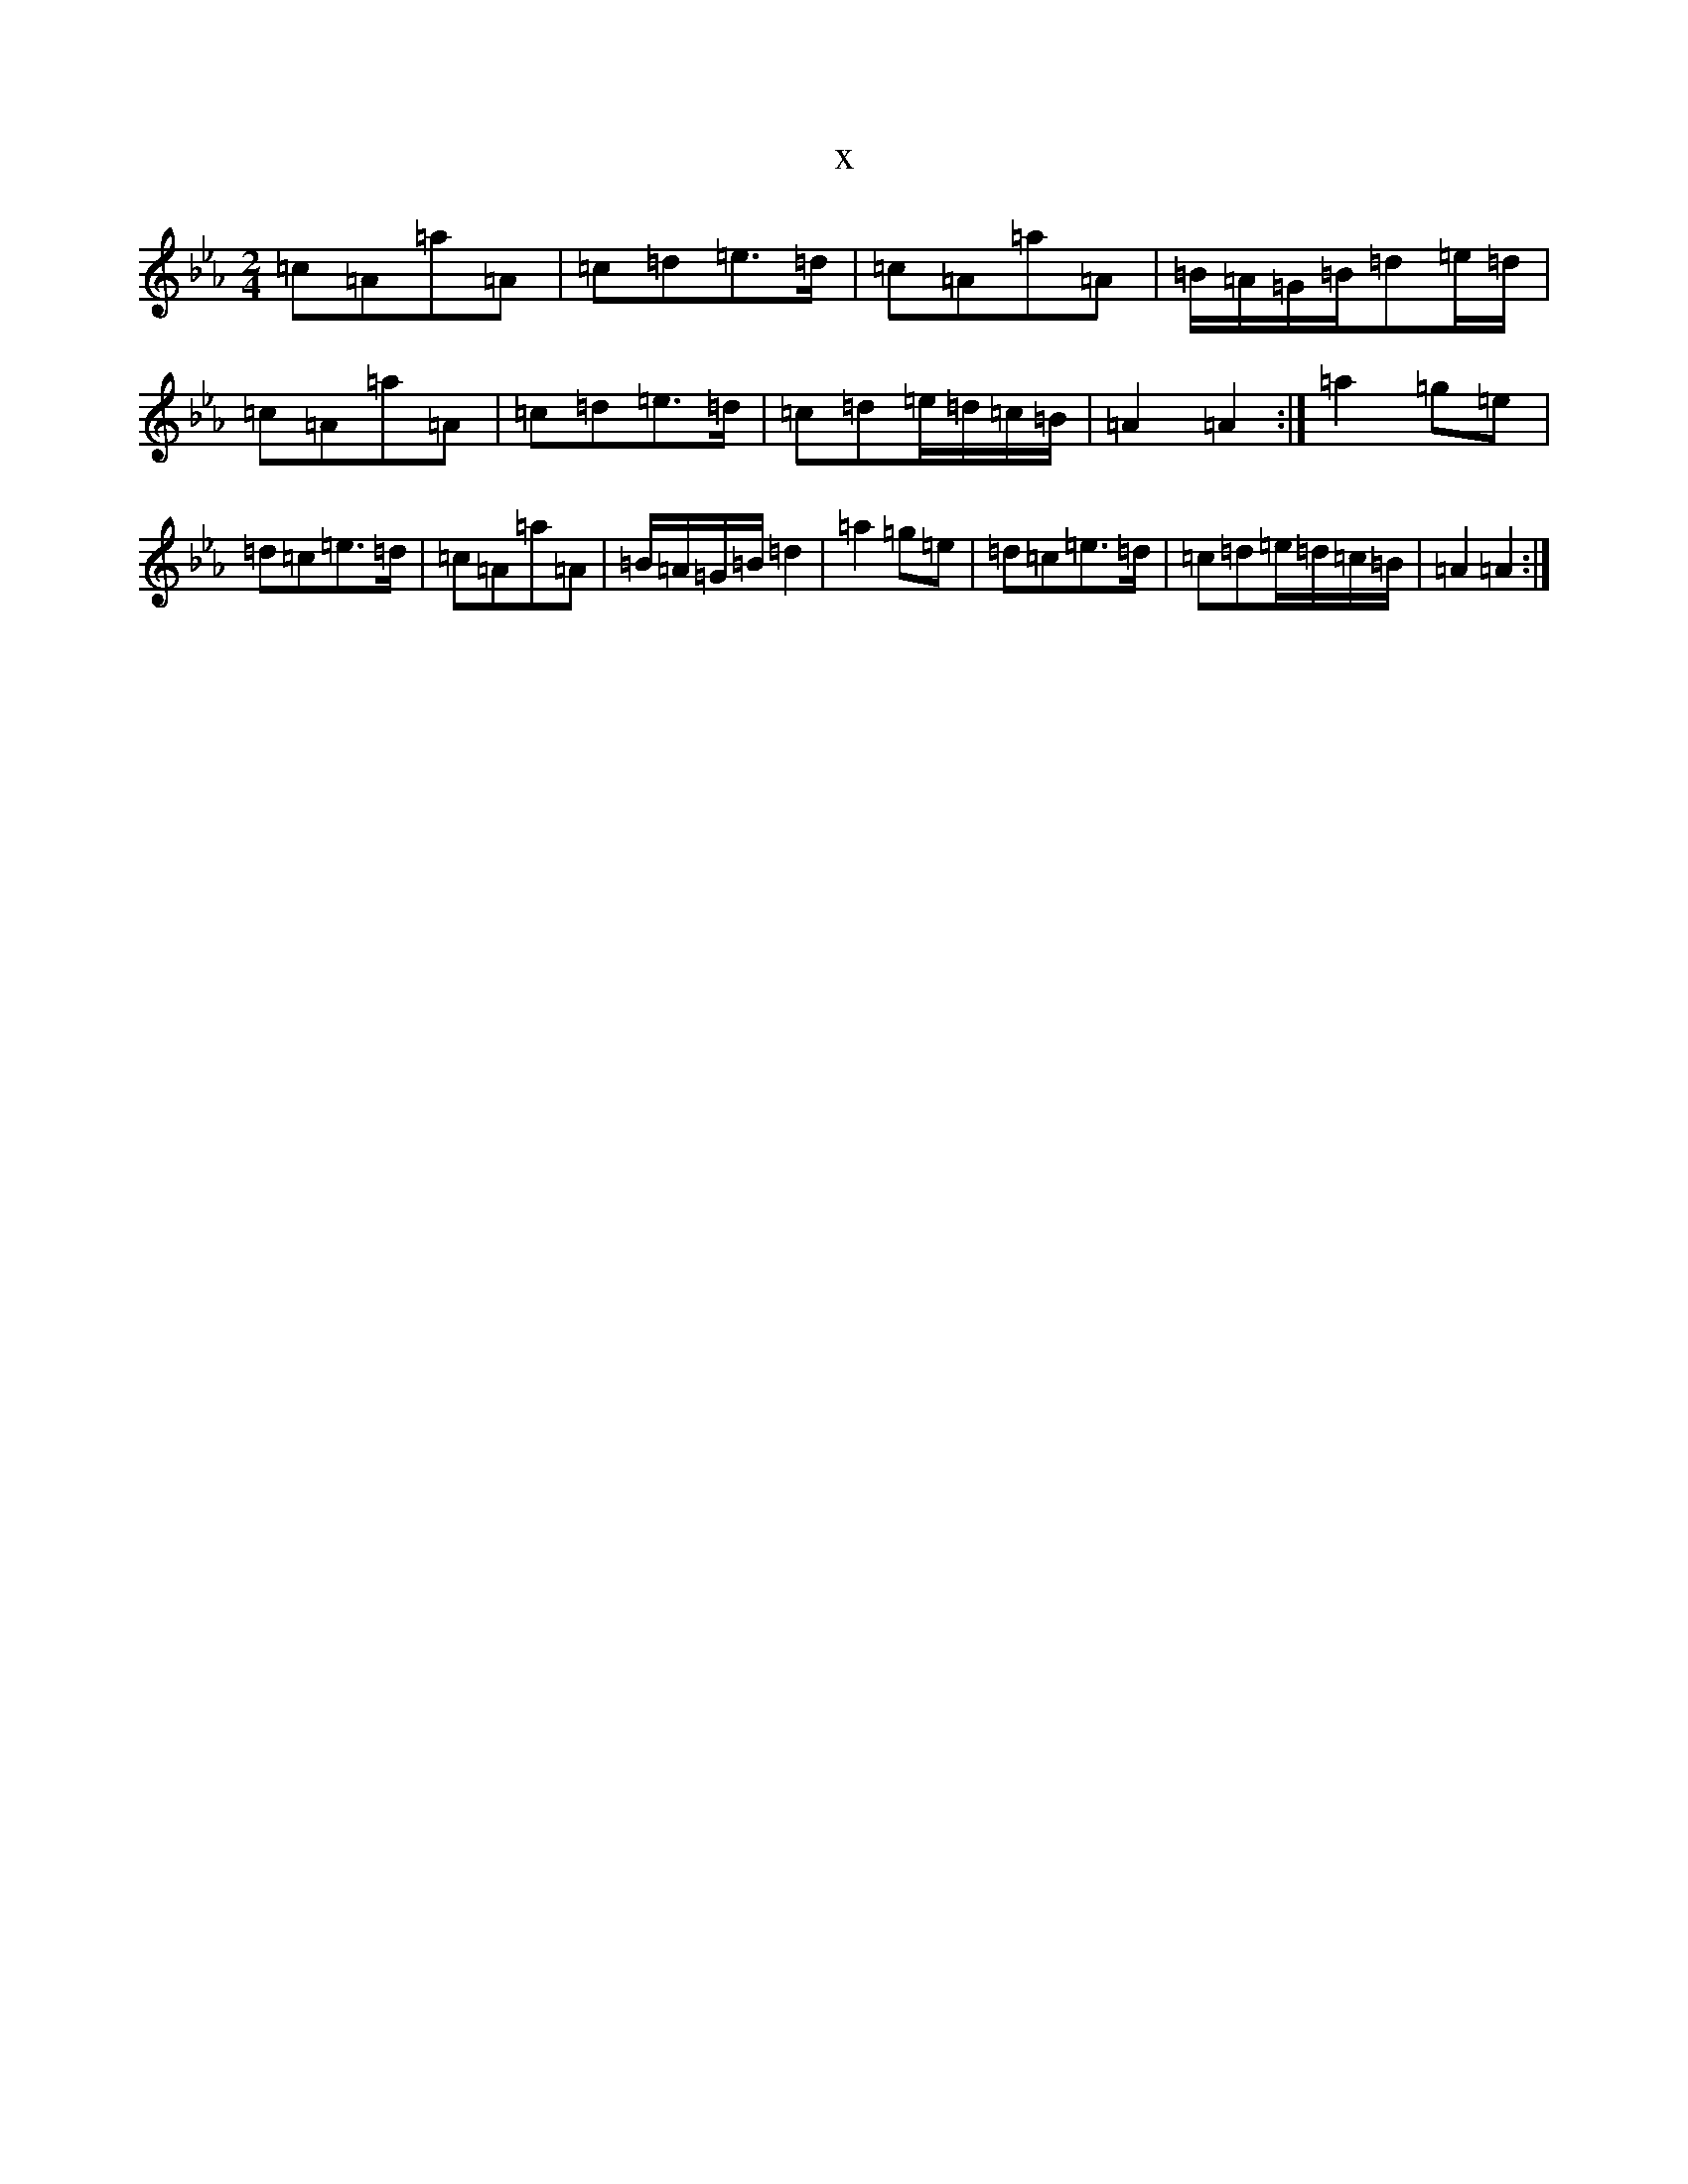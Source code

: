 X:15759
T:x
L:1/8
M:2/4
K: C minor
=c=A=a=A|=c=d=e>=d|=c=A=a=A|=B/2=A/2=G/2=B/2=d=e/2=d/2|=c=A=a=A|=c=d=e>=d|=c=d=e/2=d/2=c/2=B/2|=A2=A2:|=a2=g=e|=d=c=e>=d|=c=A=a=A|=B/2=A/2=G/2=B/2=d2|=a2=g=e|=d=c=e>=d|=c=d=e/2=d/2=c/2=B/2|=A2=A2:|